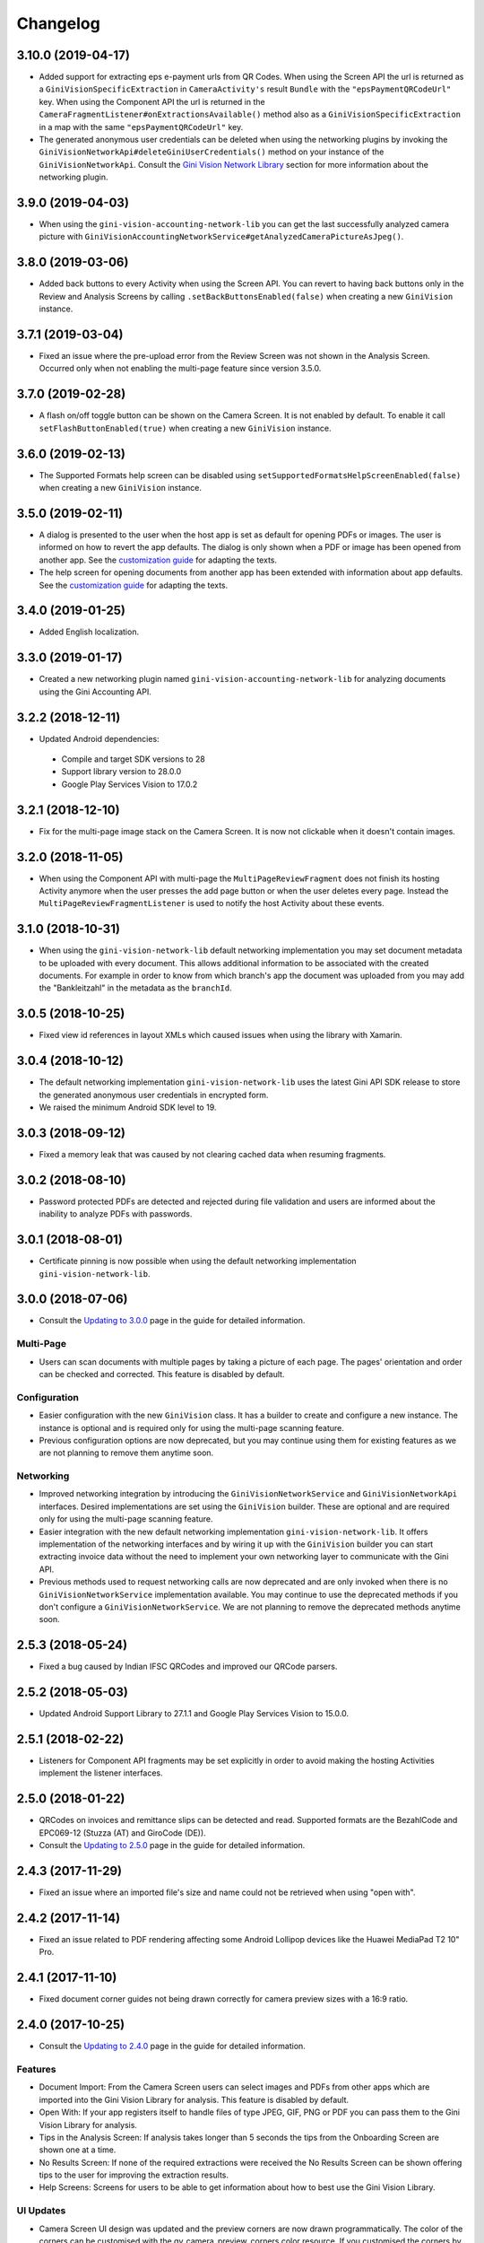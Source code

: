 =========
Changelog
=========

3.10.0 (2019-04-17)
===================

- Added support for extracting eps e-payment urls from QR Codes. When using the Screen API the url
  is returned as a ``GiniVisionSpecificExtraction`` in ``CameraActivity's`` result ``Bundle`` with
  the ``"epsPaymentQRCodeUrl"`` key. When using the Component API the url is returned in the
  ``CameraFragmentListener#onExtractionsAvailable()`` method also as a
  ``GiniVisionSpecificExtraction`` in a map with the same ``"epsPaymentQRCodeUrl"`` key.
- The generated anonymous user credentials can be deleted when using the networking plugins by
  invoking the ``GiniVisionNetworkApi#deleteGiniUserCredentials()`` method on your instance of the
  ``GiniVisionNetworkApi``. Consult the
  `Gini Vision Network Library <updating-to-3-0-0.html#gini-vision-network-library>`_ section for
  more information about the networking plugin.

3.9.0 (2019-04-03)
==================

- When using the ``gini-vision-accounting-network-lib`` you can get the last successfully analyzed
  camera picture with ``GiniVisionAccountingNetworkService#getAnalyzedCameraPictureAsJpeg()``.

3.8.0 (2019-03-06)
==================

- Added back buttons to every Activity when using the Screen API. You can revert to having back
  buttons only in the Review and Analysis Screens by calling ``.setBackButtonsEnabled(false)`` when
  creating a new ``GiniVision`` instance.

3.7.1 (2019-03-04)
==================

- Fixed an issue where the pre-upload error from the Review Screen was not shown in the Analysis
  Screen. Occurred only when not enabling the multi-page feature since version 3.5.0.

3.7.0 (2019-02-28)
==================

- A flash on/off toggle button can be shown on the Camera Screen. It is not enabled by default. To
  enable it call ``setFlashButtonEnabled(true)`` when creating a new ``GiniVision`` instance.

3.6.0 (2019-02-13)
==================

- The Supported Formats help screen can be disabled using
  ``setSupportedFormatsHelpScreenEnabled(false)`` when creating a new ``GiniVision`` instance.

3.5.0 (2019-02-11)
==================

- A dialog is presented to the user when the host app is set as default for opening PDFs or images.
  The user is informed on how to revert the app defaults. The dialog is only shown
  when a PDF or image has been opened from another app. See the
  `customization guide <customization-guide.html#clear-defaults-dialog>`_ for adapting the texts.
- The help screen for opening documents from another app has been extended with information about
  app defaults. See the `customization guide <customization-guide.html#file-import-6-3>`_ for
  adapting the texts.

3.4.0 (2019-01-25)
==================

- Added English localization.

3.3.0 (2019-01-17)
==================

- Created a new networking plugin named ``gini-vision-accounting-network-lib`` for analyzing
  documents using the Gini Accounting API.

3.2.2 (2018-12-11)
==================

- Updated Android dependencies:
 - Compile and target SDK versions to 28
 - Support library version to 28.0.0
 - Google Play Services Vision to 17.0.2

3.2.1 (2018-12-10)
==================

- Fix for the multi-page image stack on the Camera Screen. It is now not clickable when it doesn't contain images.

3.2.0 (2018-11-05)
==================

- When using the Component API with multi-page the ``MultiPageReviewFragment`` does not finish its
  hosting Activity anymore when the user presses the add page button or when the user deletes every
  page. Instead the ``MultiPageReviewFragmentListener`` is used to notify the host Activity about
  these events.

3.1.0 (2018-10-31)
==================

- When using the ``gini-vision-network-lib`` default networking implementation you may set document
  metadata to be uploaded with every document. This allows additional information to be associated
  with the created documents. For example in order to know from which branch's app the document was
  uploaded from you may add the "Bankleitzahl" in the metadata as the ``branchId``.

3.0.5 (2018-10-25)
==================

- Fixed view id references in layout XMLs which caused issues when using the library with Xamarin.

3.0.4 (2018-10-12)
==================

- The default networking implementation ``gini-vision-network-lib`` uses the latest Gini API SDK
  release to store the generated anonymous user credentials in encrypted form.
- We raised the minimum Android SDK level to 19.

3.0.3 (2018-09-12)
==================

- Fixed a memory leak that was caused by not clearing cached data when resuming fragments.

3.0.2 (2018-08-10)
==================

- Password protected PDFs are detected and rejected during file validation and users are informed
  about the inability to analyze PDFs with passwords.

3.0.1 (2018-08-01)
==================

- Certificate pinning is now possible when using the default networking implementation
  ``gini-vision-network-lib``.

3.0.0 (2018-07-06)
==================

- Consult the `Updating to 3.0.0 <updating-to-3-0-0.html>`_ page in the guide for detailed information.

Multi-Page
----------

- Users can scan documents with multiple pages by taking a picture of each page. The pages'
  orientation and order can be checked and corrected. This feature is disabled by default.

Configuration
-------------

- Easier configuration with the new ``GiniVision`` class. It has a builder to create and configure a
  new instance. The instance is optional and is required only for using the multi-page scanning
  feature. 
- Previous configuration options are now deprecated, but you may continue using them for
  existing features as we are not planning to remove them anytime soon.

Networking
----------

- Improved networking integration by introducing the ``GiniVisionNetworkService`` and
  ``GiniVisionNetworkApi`` interfaces. Desired implementations are set using the ``GiniVision``
  builder. These are optional and are required only for using the multi-page scanning feature.
- Easier integration with the new default networking implementation ``gini-vision-network-lib``. It
  offers implementation of the networking interfaces and by wiring it up with the ``GiniVision``
  builder you can start extracting invoice data without the need to implement your own networking
  layer to communicate with the Gini API.
- Previous methods used to request networking calls are now deprecated and are only invoked when
  there is no ``GiniVisionNetworkService`` implementation available. You may continue to use the
  deprecated methods if you don't configure a ``GiniVisionNetworkService``. We are not planning to
  remove the deprecated methods anytime soon.

2.5.3 (2018-05-24)
==================

- Fixed a bug caused by Indian IFSC QRCodes and improved our QRCode parsers.

2.5.2 (2018-05-03)
==================

- Updated Android Support Library to 27.1.1 and Google Play Services Vision to 15.0.0.

2.5.1 (2018-02-22)
==================

- Listeners for Component API fragments may be set explicitly in order to avoid making the hosting Activities implement the listener interfaces.

2.5.0 (2018-01-22)
==================

- QRCodes on invoices and remittance slips can be detected and read. Supported formats are the BezahlCode and EPC069-12 (Stuzza (AT) and GiroCode (DE)).
- Consult the `Updating to 2.5.0 <updating-to-2-5-0.html>`_ page in the guide for detailed information.

2.4.3 (2017-11-29)
==================

- Fixed an issue where an imported file's size and name could not be retrieved when using "open with".

2.4.2 (2017-11-14)
==================

- Fixed an issue related to PDF rendering affecting some Android Lollipop devices like the Huawei MediaPad T2 10" Pro.

2.4.1 (2017-11-10)
==================

- Fixed document corner guides not being drawn correctly for camera preview sizes with a 16:9 ratio.

2.4.0 (2017-10-25)
==================

- Consult the `Updating to 2.4.0 <updating-to-2-4-0.html>`_ page in the guide for detailed information.

Features
--------

- Document Import: From the Camera Screen users can select images and PDFs from other apps which are imported into the Gini Vision Library for analysis. This feature is disabled by default.
- Open With: If your app registers itself to handle files of type JPEG, GIF, PNG or PDF you can pass them to the Gini Vision Library for analysis.
- Tips in the Analysis Screen: If analysis takes longer than 5 seconds the tips from the Onboarding Screen are shown one at a time.
- No Results Screen: If none of the required extractions were received the No Results Screen can be shown offering tips to the user for improving the extraction results.
- Help Screens: Screens for users to be able to get information about how to best use the Gini Vision Library.

UI Updates
----------

- Camera Screen UI design was updated and the preview corners are now drawn programmatically. The color of the corners can be customised with the gv_camera_preview_corners color resource. If you customised the corners by overriding the gv_camera_preview_corners.png you can remove these images and instead override the color resource.
- Analysis Screen UI design was updated and in the Screen API the title was removed from the ActionBar. You should instead override the gv_analysis_activity_indicator_message string resource which is shown below the activity indicator.

2.3.0 (2017-08-28)
==================

- Added support for tablets. For details you may consult our guide for `supporting tablets <updating-to-2-4-0.html#tablet-support>`_. Please note that allowing tablets that do not meet our minimum hardware recommendations to use the GVL could lead to lower extraction quality. We recommend implementing hardware checks to avoid this. Many tablets with at least 8MP cameras don't have an LED flash (like the popular Samsung Galaxy Tab S2) therefore we don't require flash for tablets. For this reason the extraction quality on those tablets might be lower compared to smartphones.
- Fixed image meta information handling bug related to ascii tags containing values with null bytes.

2.2.2 (2017-07-03)
==================

- Fixed image rotation bug.

2.2.1 (2017-06-30)
==================

- Fixed image meta information handling bug impacting Android 4.4 and later.

2.2.0 (2017-03-22)
==================

- Added meta information to images to be able to differentiate between Review Screen uploads and Analysis Screen uploads.
- Updated to Android Support Library version 25.3.0.

2.1.0 (2017-01-30)
==================

- Removed the 4:3 aspect ratio requirement for photos. The default camera aspect ratio will be used from now on. An 8MP minimum resolution is still required.
- Removed the continuous-focus mode requirement. Only auto-focus is required.
- If no continuous-focus mode is available then an auto-focus run is triggered when the user activates the capture button.
- Trigger button is aligned to the bottom of the preview area.
- The back button in the ReviewActivity and AnalysisActivity (in the navigation bar and in the ActionBar) leads back to the previous Activity instead of closing the library. The previous behavior can be requested by setting the `CameraActivity#EXTRA_IN_BACK_BUTTON_SHOULD_CLOSE_LIBRARY` to `true`.
- Fixed an issue regarding ReviewActivity and AnalysisActivity restart in the Screen API after the app had been killed while in the background.

2.0.1 (2016-10-18)
==================

- Updated Sanselan to Commons Imaging.

2.0.0 (2016-08-25)
==================

- Finalized documentation and example apps.
- Reorganized internal (non-public API) packages and classes.
- Finalized release process.

2.0.0-alpha.1 (2016-08-18)
==========================

Features
--------

- Feature complete version.
- Using the Screen API a picture can be taken with the `CameraActivity`. It can be reviewed with the `ReviewActvitiy` with the possibility to start document analysis. If the document analysis didn't complete or the document was rotated the document analysis can be continued or started again in the `AnalysisActivity`.
- Using the Component API a picture can be taken with one of the Camera Fragments. Showing the picture with one of the Review Fragments allows review and rotation of the picture. You could also start the document analysis when showing one of the Review Fragments. If the document analysis didn't complete or the document was rotated you should show one of the Analysis Fragments and continue or restart the document analysis.
- Consult the example apps for details on how to use the Gini Vision Library.
- Logging with SLF4J.
- Checking if the device meets the Gini Vision Library requirements with GiniVisionRequirements.

2.0.0-stub.1 (2016-07-15)
=========================

Features
--------

- Stub version of the completely rewritten Gini Vision Library.
- Provides two integration options: 1) A Screen API that can be easily implemented using Activities. 2) A more complex but at the same time more flexible Component API using Fragments. 
- For the communication between your app and the Library use the `CameraActivity`, `ReviewActivity` and `AnalysisActivity` for the Screen API or implement the listener methods for the Fragments when using the Component API.
- This stub release implements all calls for the future 2.0.0 release. It allows the user to capture a simulated document and review it. Also screens for onboarding and further analysis are provided. For the final release the UI will be further improved and minor changes are made in the implementation if really necessary.
